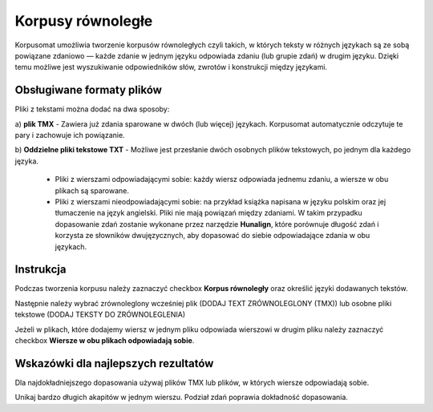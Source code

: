 Korpusy równoległe
^^^^^^^^^^^^^^^^^^^^^^^^^^^^^^^

Korpusomat umożliwia tworzenie korpusów równoległych czyli takich, w których teksty w różnych językach są ze sobą powiązane
zdaniowo — każde zdanie w jednym języku odpowiada zdaniu (lub grupie zdań) w drugim języku.
Dzięki temu możliwe jest wyszukiwanie odpowiedników słów, zwrotów i konstrukcji między językami.

Obsługiwane formaty plików
==========================

Pliki z tekstami można dodać na dwa sposoby:

a) **plik TMX** 
- Zawiera już zdania sparowane w dwóch (lub więcej) językach.
Korpusomat automatycznie odczytuje te pary i zachowuje ich powiązanie.

b) **Oddzielne pliki tekstowe TXT**
- Możliwe jest przesłanie dwóch osobnych plików tekstowych, po jednym dla każdego języka.
    - Pliki z wierszami odpowiadającymi sobie: każdy wiersz odpowiada jednemu zdaniu, a wiersze w obu plikach są sparowane.

    - Pliki z wierszami nieodpowiadającymi sobie: na przykład książka napisana w języku polskim oraz jej tłumaczenie na język angielski.
      Pliki nie mają powiązań między zdaniami. W takim przypadku dopasowanie zdań zostanie wykonane przez narzędzie **Hunalign**, które porównuje długość zdań i korzysta ze słowników dwujęzycznych, aby dopasować do siebie odpowiadające zdania w obu językach.


Instrukcja
==================

Podczas tworzenia korpusu należy zaznaczyć checkbox **Korpus równoległy** oraz określić języki dodawanych tekstów.

|image1|

Następnie należy wybrać zrównoleglony wcześniej plik (DODAJ TEXT ZRÓWNOLEGLONY (TMX)) lub osobne pliki tekstowe (DODAJ TEKSTY DO ZRÓWNOLEGLENIA)

|image2|
|image3|

Jeżeli w plikach, które dodajemy wiersz w jednym pliku odpowiada wierszowi w drugim pliku należy zaznaczyć checkbox **Wiersze w obu plikach odpowiadają sobie**.

|image4|
|image5|

Wskazówki dla najlepszych rezultatów
=====================================

Dla najdokładniejszego dopasowania używaj plików TMX lub plików, w których wiersze odpowiadają sobie.

Unikaj bardzo długich akapitów w jednym wierszu. Podział zdań poprawia dokładność dopasowania.

.. |image1| image:: img/parallel/1.png
   :class: center-block
.. |image2| image:: img/parallel/3.png
   :class: center-block
.. |image3| image:: img/parallel/2.png
   :class: center-block
.. |image4| image:: img/parallel/4.png
   :class: center-block
.. |image5| image:: img/parallel/5.png
   :class: center-block
